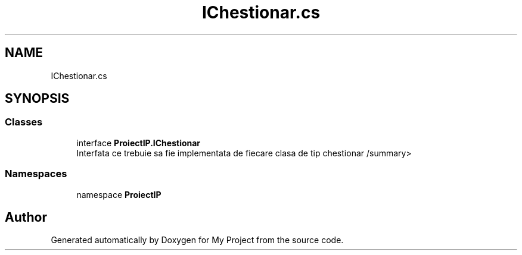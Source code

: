 .TH "IChestionar.cs" 3 "Wed May 25 2022" "My Project" \" -*- nroff -*-
.ad l
.nh
.SH NAME
IChestionar.cs
.SH SYNOPSIS
.br
.PP
.SS "Classes"

.in +1c
.ti -1c
.RI "interface \fBProiectIP\&.IChestionar\fP"
.br
.RI "Interfata ce trebuie sa fie implementata de fiecare clasa de tip chestionar /summary> "
.in -1c
.SS "Namespaces"

.in +1c
.ti -1c
.RI "namespace \fBProiectIP\fP"
.br
.in -1c
.SH "Author"
.PP 
Generated automatically by Doxygen for My Project from the source code\&.
